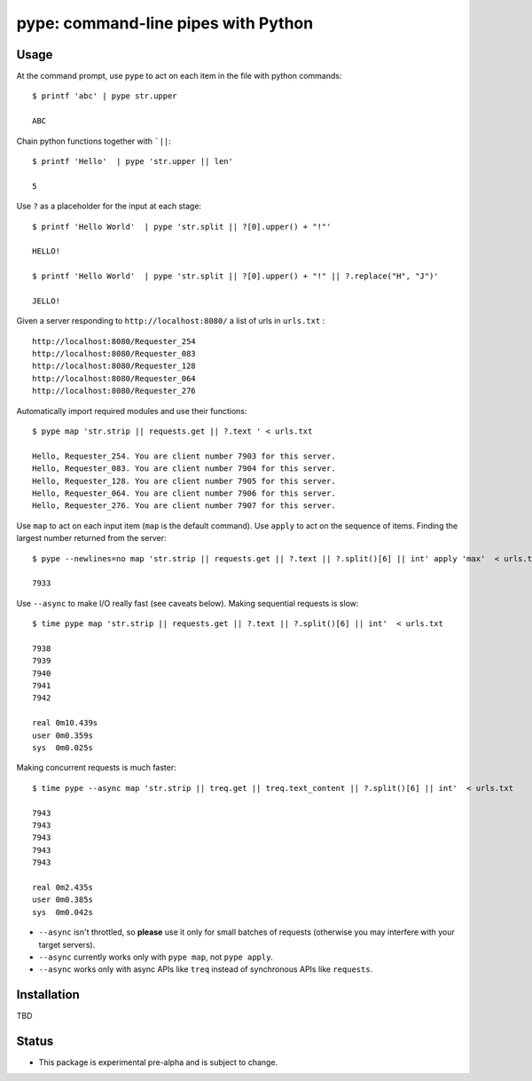 pype: command-line pipes with Python
####################################

Usage
=====




At the command prompt, use ``pype`` to act on each item in the file with python commands: ::

  $ printf 'abc' | pype str.upper

  ABC


Chain python functions together with ```||``: ::

  $ printf 'Hello'  | pype 'str.upper || len'

  5

Use ``?`` as a placeholder for the input at each stage: ::

  $ printf 'Hello World'  | pype 'str.split || ?[0].upper() + "!"'

  HELLO!

  $ printf 'Hello World'  | pype 'str.split || ?[0].upper() + "!" || ?.replace("H", "J")'

  JELLO!



Given a server responding to ``http://localhost:8080/`` a list of urls in ``urls.txt`` : ::

  http://localhost:8080/Requester_254
  http://localhost:8080/Requester_083
  http://localhost:8080/Requester_128
  http://localhost:8080/Requester_064
  http://localhost:8080/Requester_276


Automatically import required modules and use their functions: ::

   $ pype map 'str.strip || requests.get || ?.text ' < urls.txt

   Hello, Requester_254. You are client number 7903 for this server.
   Hello, Requester_083. You are client number 7904 for this server.
   Hello, Requester_128. You are client number 7905 for this server.
   Hello, Requester_064. You are client number 7906 for this server.
   Hello, Requester_276. You are client number 7907 for this server.


Use ``map`` to act on each input item (``map`` is the default command). Use ``apply`` to act on the sequence of items. Finding the largest number returned from the server: ::

    $ pype --newlines=no map 'str.strip || requests.get || ?.text || ?.split()[6] || int' apply 'max'  < urls.txt

    7933


Use ``--async`` to make I/O really fast (see caveats below). Making sequential requests is slow: ::

   $ time pype map 'str.strip || requests.get || ?.text || ?.split()[6] || int'  < urls.txt

   7938
   7939
   7940
   7941
   7942

   real	0m10.439s
   user	0m0.359s
   sys	0m0.025s

Making concurrent requests is much faster: ::

   $ time pype --async map 'str.strip || treq.get || treq.text_content || ?.split()[6] || int'  < urls.txt

   7943
   7943
   7943
   7943
   7943

   real	0m2.435s
   user	0m0.385s
   sys	0m0.042s


* ``--async`` isn't throttled, so **please** use it only for small batches of requests (otherwise you may interfere with your target servers).
* ``--async`` currently works only with ``pype map``, not ``pype apply``.
* ``--async`` works only with async APIs like ``treq`` instead of synchronous APIs like ``requests``.


Installation
============

TBD


Status
======

* This package is experimental pre-alpha and is subject to change.
